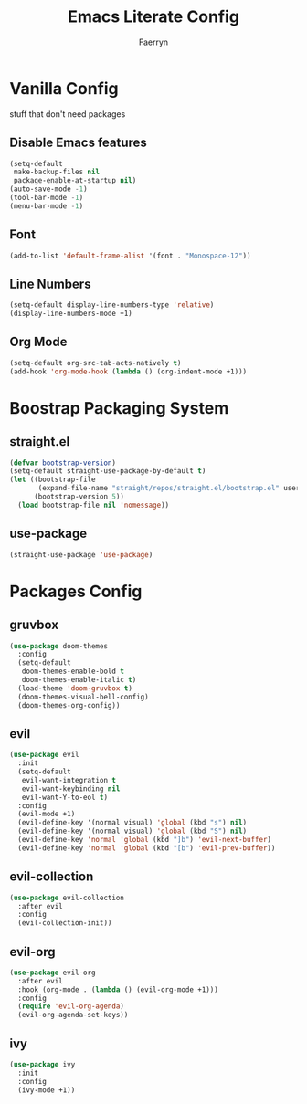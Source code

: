#+title: Emacs Literate Config
#+author: Faerryn
#+email: alexandre.liao@gmail.com
#+startup: content

* Vanilla Config
stuff that don't need packages
** Disable Emacs features
#+begin_src emacs-lisp
  (setq-default
   make-backup-files nil
   package-enable-at-startup nil)
  (auto-save-mode -1)
  (tool-bar-mode -1)
  (menu-bar-mode -1)
#+end_src
** Font
#+begin_src emacs-lisp
  (add-to-list 'default-frame-alist '(font . "Monospace-12"))
#+end_src
** Line Numbers
#+begin_src emacs-lisp
  (setq-default display-line-numbers-type 'relative)
  (display-line-numbers-mode +1)
#+end_src
** Org Mode
#+begin_src emacs-lisp
  (setq-default org-src-tab-acts-natively t)
  (add-hook 'org-mode-hook (lambda () (org-indent-mode +1)))
#+end_src
* Boostrap Packaging System
** straight.el
#+begin_src emacs-lisp
  (defvar bootstrap-version)
  (setq-default straight-use-package-by-default t)
  (let ((bootstrap-file
         (expand-file-name "straight/repos/straight.el/bootstrap.el" user-emacs-directory))
        (bootstrap-version 5))
    (load bootstrap-file nil 'nomessage))
#+end_src
** use-package
#+begin_src emacs-lisp
  (straight-use-package 'use-package)
#+end_src
* Packages Config
** gruvbox
#+begin_src emacs-lisp
  (use-package doom-themes
    :config
    (setq-default
     doom-themes-enable-bold t
     doom-themes-enable-italic t)
    (load-theme 'doom-gruvbox t)
    (doom-themes-visual-bell-config)
    (doom-themes-org-config))
#+end_src
** evil
#+begin_src emacs-lisp
  (use-package evil
    :init
    (setq-default
     evil-want-integration t
     evil-want-keybinding nil
     evil-want-Y-to-eol t)
    :config
    (evil-mode +1)
    (evil-define-key '(normal visual) 'global (kbd "s") nil)
    (evil-define-key '(normal visual) 'global (kbd "S") nil)
    (evil-define-key 'normal 'global (kbd "]b") 'evil-next-buffer)
    (evil-define-key 'normal 'global (kbd "[b") 'evil-prev-buffer))
#+end_src
** evil-collection
#+begin_src emacs-lisp
  (use-package evil-collection
    :after evil
    :config
    (evil-collection-init))
#+end_src
** evil-org
#+begin_src emacs-lisp
  (use-package evil-org
    :after evil
    :hook (org-mode . (lambda () (evil-org-mode +1)))
    :config
    (require 'evil-org-agenda)
    (evil-org-agenda-set-keys))
#+end_src
** ivy
#+begin_src emacs-lisp
  (use-package ivy
    :init
    :config
    (ivy-mode +1))
#+end_src
